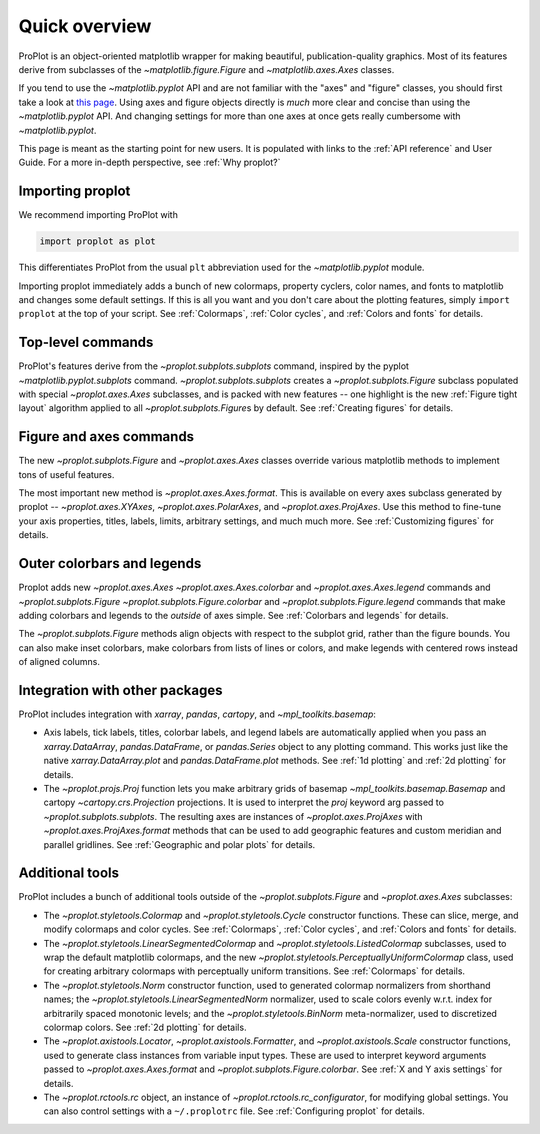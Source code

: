 ==============
Quick overview
==============

ProPlot is an object-oriented matplotlib wrapper for making beautiful, publication-quality graphics. Most of its features derive from subclasses of the `~matplotlib.figure.Figure` and `~matplotlib.axes.Axes` classes.

If you tend to use the `~matplotlib.pyplot` API and are not familiar with the "axes" and "figure" classes, you should first take a look at `this page <https://matplotlib.org/api/api_overview.html#the-pyplot-api>`__. Using axes and figure objects directly is *much* more clear and concise than using the `~matplotlib.pyplot` API. And changing settings for more than one axes at once gets really cumbersome with `~matplotlib.pyplot`.

This page is meant as the starting point for new users. It is
populated with links to the :ref:`API reference` and User Guide.
For a more in-depth perspective, see :ref:`Why proplot?`

Importing proplot
=================

We recommend importing ProPlot with

.. code-block:: python

   import proplot as plot

This differentiates ProPlot from the usual ``plt`` abbreviation used for the `~matplotlib.pyplot` module.

Importing proplot immediately adds a bunch of new colormaps, property cyclers, color names, and fonts to matplotlib and changes some default settings.
If this is all you want and you don't care about the plotting features, simply
``import proplot`` at the top of your script. See :ref:`Colormaps`, :ref:`Color cycles`, and :ref:`Colors and fonts` for details.

Top-level commands
==================

ProPlot's features derive from the `~proplot.subplots.subplots` command, inspired
by the pyplot `~matplotlib.pyplot.subplots` command.
`~proplot.subplots.subplots` creates a `~proplot.subplots.Figure` subclass
populated with special `~proplot.axes.Axes` subclasses,
and is packed with new features -- one highlight is the new :ref:`Figure tight layout`
algorithm applied to all `~proplot.subplots.Figure`\ s by default.
See :ref:`Creating figures` for details.

Figure and axes commands
========================
The new `~proplot.subplots.Figure` and `~proplot.axes.Axes` classes
override various matplotlib methods to implement tons of useful features.

The most important new method is `~proplot.axes.Axes.format`. This is available on every axes subclass generated by proplot -- `~proplot.axes.XYAxes`, `~proplot.axes.PolarAxes`, and `~proplot.axes.ProjAxes`. Use this method to fine-tune your axis properties, titles, labels, limits, arbitrary settings, and much much more.
See :ref:`Customizing figures` for details.

Outer colorbars and legends
===========================
Proplot adds new `~proplot.axes.Axes` `~proplot.axes.Axes.colorbar` and `~proplot.axes.Axes.legend` commands and `~proplot.subplots.Figure` `~proplot.subplots.Figure.colorbar` and `~proplot.subplots.Figure.legend` commands that make adding colorbars and legends to the *outside* of axes simple.
See :ref:`Colorbars and legends` for details.

The `~proplot.subplots.Figure` methods align objects with respect to the subplot grid, rather than the figure bounds. You can also make inset colorbars, make colorbars from lists of lines or colors, and make legends with centered rows instead of aligned columns.

Integration with other packages
===============================
ProPlot includes integration with `xarray`, `pandas`, `cartopy`, and `~mpl_toolkits.basemap`:

* Axis labels, tick labels, titles, colorbar labels, and legend labels are automatically applied when you pass an `xarray.DataArray`, `pandas.DataFrame`, or `pandas.Series` object to any plotting command. This works just like the native `xarray.DataArray.plot` and `pandas.DataFrame.plot` methods. See :ref:`1d plotting` and :ref:`2d plotting` for details.
* The `~proplot.projs.Proj` function lets you make arbitrary grids of basemap `~mpl_toolkits.basemap.Basemap` and cartopy `~cartopy.crs.Projection` projections. It is used to interpret the `proj` keyword arg passed to `~proplot.subplots.subplots`. The resulting axes are instances of `~proplot.axes.ProjAxes` with `~proplot.axes.ProjAxes.format` methods that can be used to add geographic features and custom meridian and parallel gridlines. See :ref:`Geographic and polar plots` for details.

Additional tools
================
ProPlot includes a bunch of additional tools outside
of the `~proplot.subplots.Figure` and `~proplot.axes.Axes` subclasses:

* The `~proplot.styletools.Colormap` and `~proplot.styletools.Cycle` constructor functions. These can slice, merge, and modify colormaps and color cycles. See :ref:`Colormaps`, :ref:`Color cycles`, and :ref:`Colors and fonts` for details.
* The `~proplot.styletools.LinearSegmentedColormap` and  `~proplot.styletools.ListedColormap` subclasses, used to wrap the default matplotlib colormaps, and the new `~proplot.styletools.PerceptuallyUniformColormap` class, used for creating arbitrary colormaps with perceptually uniform transitions. See :ref:`Colormaps` for details.
* The `~proplot.styletools.Norm` constructor function, used to generated colormap normalizers from shorthand names; the `~proplot.styletools.LinearSegmentedNorm` normalizer, used to scale colors evenly w.r.t. index for arbitrarily spaced monotonic levels; and the `~proplot.styletools.BinNorm` meta-normalizer, used to discretized colormap colors. See :ref:`2d plotting` for details.
* The `~proplot.axistools.Locator`, `~proplot.axistools.Formatter`, and `~proplot.axistools.Scale` constructor functions, used to generate class instances from variable input types. These are used to interpret keyword arguments passed to `~proplot.axes.Axes.format` and `~proplot.subplots.Figure.colorbar`. See :ref:`X and Y axis settings` for details.
* The `~proplot.rctools.rc` object, an instance of `~proplot.rctools.rc_configurator`, for modifying global settings. You can also control settings with a ``~/.proplotrc`` file. See :ref:`Configuring proplot` for details.


